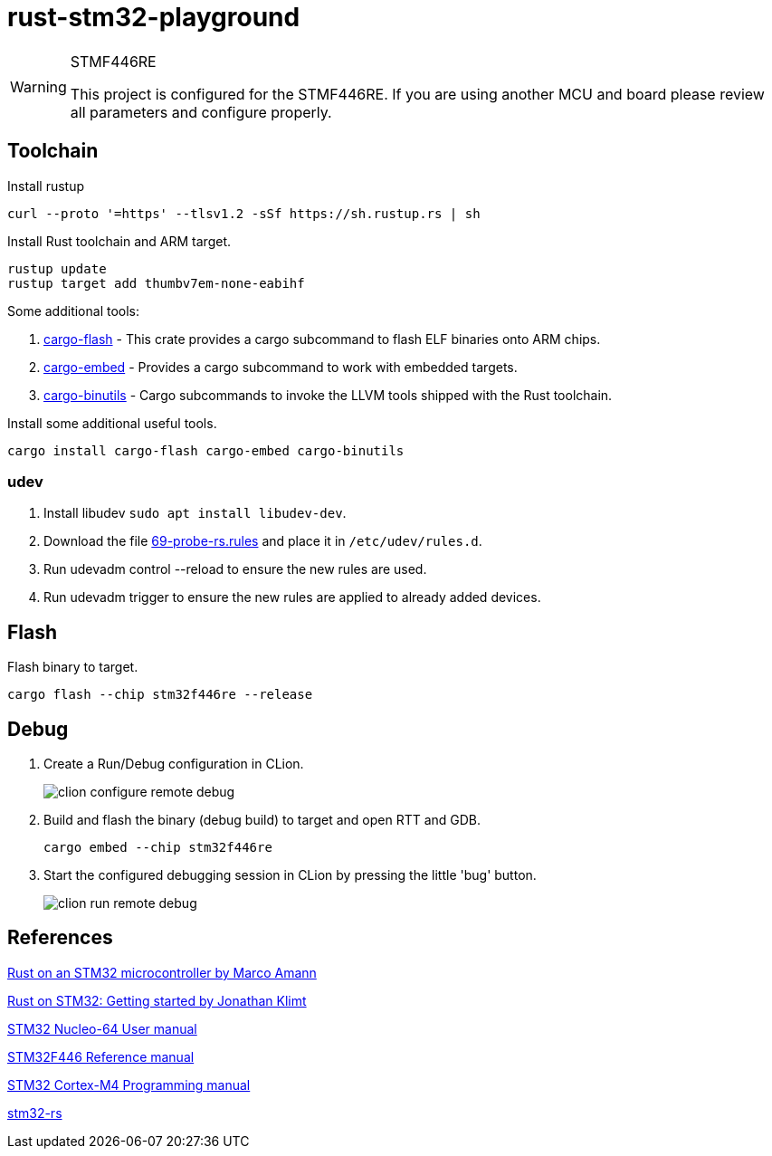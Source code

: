 
= rust-stm32-playground =

[WARNING]
.STMF446RE
====
This project is configured for the STMF446RE. If you are using another MCU and board please review all parameters and configure properly.
====

== Toolchain ==

.Install rustup
[source, bash]
----
curl --proto '=https' --tlsv1.2 -sSf https://sh.rustup.rs | sh
----

.Install Rust toolchain and ARM target.
[source, bash]
----
rustup update
rustup target add thumbv7em-none-eabihf
----

Some additional tools:

. https://github.com/probe-rs/probe-rs/tree/master/cargo-flash[cargo-flash] - This crate provides a cargo subcommand to flash ELF binaries onto ARM chips.
. https://github.com/probe-rs/probe-rs/tree/master/cargo-embed[cargo-embed] - Provides a cargo subcommand to work with embedded targets.
. https://github.com/rust-embedded/cargo-binutils[cargo-binutils] - Cargo subcommands to invoke the LLVM tools shipped with the Rust toolchain.

.Install some additional useful tools.
[source, bash]
----
cargo install cargo-flash cargo-embed cargo-binutils
----

=== udev ===

. Install libudev `sudo apt install libudev-dev`.
. Download the file https://probe.rs/files/69-probe-rs.rules[69-probe-rs.rules] and place it in `/etc/udev/rules.d`.
. Run udevadm control --reload to ensure the new rules are used.
. Run udevadm trigger to ensure the new rules are applied to already added devices.

== Flash ==

.Flash binary to target.
[source, bash]
----
cargo flash --chip stm32f446re --release
----

== Debug ==

. Create a Run/Debug configuration in CLion.
+
image::misc/clion-configure-remote-debug.png[]

. Build and flash the binary (debug build) to target and open RTT and GDB.
+
[source, bash]
----
cargo embed --chip stm32f446re
----

. Start the configured debugging session in CLion by pressing the little 'bug' button.
+
image::misc/clion-run-remote-debug.png[]

== References ==
https://medium.com/digitalfrontiers/rust-on-a-stm32-microcontroller-90fac16f6342[Rust on an STM32 microcontroller by Marco Amann]

https://jonathanklimt.de/electronics/programming/embedded-rust/rust-on-stm32-2/[Rust on STM32: Getting started by Jonathan Klimt]

https://www.st.com/content/ccc/resource/technical/document/user_manual/98/2e/fa/4b/e0/82/43/b7/DM00105823.pdf/files/DM00105823.pdf/jcr:content/translations/en.DM00105823.pdf[STM32 Nucleo-64 User manual]

https://www.st.com/resource/en/reference_manual/rm0390-stm32f446xx-advanced-armbased-32bit-mcus-stmicroelectronics.pdf[STM32F446 Reference manual]

https://www.st.com/resource/en/programming_manual/pm0214-stm32-cortexm4-mcus-and-mpus-programming-manual-stmicroelectronics.pdf[STM32 Cortex-M4 Programming manual]

https://github.com/orgs/stm32-rs/[stm32-rs]
